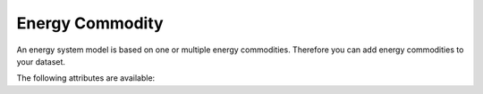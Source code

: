 ****************
Energy Commodity
****************

An energy system model is based on one or multiple energy commodities. Therefore you can add energy commodities to
your dataset.

The following attributes are available:

.. autopydantic_model:: ensysmod.schemas.EnergyCommodityCreate
   :model-show-json: False
   :model-show-config-member: False
   :model-show-config-summary: False
   :model-show-validator-members: False
   :model-show-validator-summary: False
   :model-show-field-summary: False
   :field-list-validators: False
   :inherited-members: BaseModel